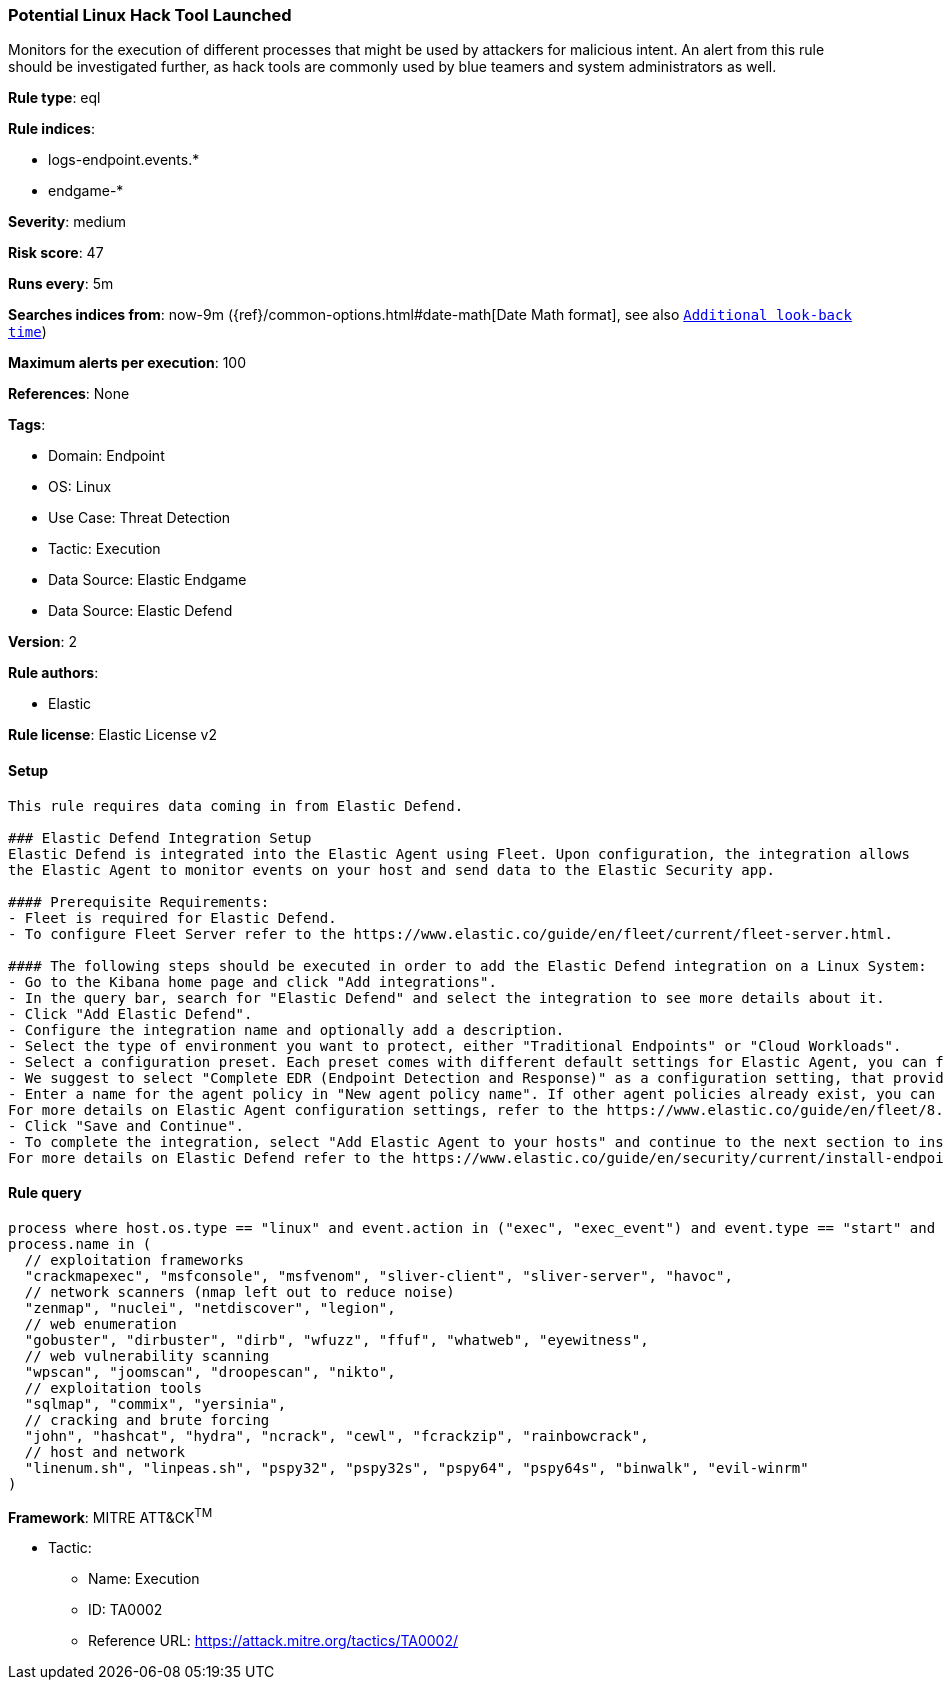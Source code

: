 [[potential-linux-hack-tool-launched]]
=== Potential Linux Hack Tool Launched

Monitors for the execution of different processes that might be used by attackers for malicious intent. An alert from this rule should be investigated further, as hack tools are commonly used by blue teamers and system administrators as well.

*Rule type*: eql

*Rule indices*: 

* logs-endpoint.events.*
* endgame-*

*Severity*: medium

*Risk score*: 47

*Runs every*: 5m

*Searches indices from*: now-9m ({ref}/common-options.html#date-math[Date Math format], see also <<rule-schedule, `Additional look-back time`>>)

*Maximum alerts per execution*: 100

*References*: None

*Tags*: 

* Domain: Endpoint
* OS: Linux
* Use Case: Threat Detection
* Tactic: Execution
* Data Source: Elastic Endgame
* Data Source: Elastic Defend

*Version*: 2

*Rule authors*: 

* Elastic

*Rule license*: Elastic License v2


==== Setup


[source, markdown]
----------------------------------

This rule requires data coming in from Elastic Defend.

### Elastic Defend Integration Setup
Elastic Defend is integrated into the Elastic Agent using Fleet. Upon configuration, the integration allows
the Elastic Agent to monitor events on your host and send data to the Elastic Security app.

#### Prerequisite Requirements:
- Fleet is required for Elastic Defend.
- To configure Fleet Server refer to the https://www.elastic.co/guide/en/fleet/current/fleet-server.html.

#### The following steps should be executed in order to add the Elastic Defend integration on a Linux System:
- Go to the Kibana home page and click "Add integrations".
- In the query bar, search for "Elastic Defend" and select the integration to see more details about it.
- Click "Add Elastic Defend".
- Configure the integration name and optionally add a description.
- Select the type of environment you want to protect, either "Traditional Endpoints" or "Cloud Workloads".
- Select a configuration preset. Each preset comes with different default settings for Elastic Agent, you can further customize these later by configuring the Elastic Defend integration policy. https://www.elastic.co/guide/en/security/current/configure-endpoint-integration-policy.html.
- We suggest to select "Complete EDR (Endpoint Detection and Response)" as a configuration setting, that provides "All events; all preventions"
- Enter a name for the agent policy in "New agent policy name". If other agent policies already exist, you can click the "Existing hosts" tab and select an existing policy instead.
For more details on Elastic Agent configuration settings, refer to the https://www.elastic.co/guide/en/fleet/8.10/agent-policy.html.
- Click "Save and Continue".
- To complete the integration, select "Add Elastic Agent to your hosts" and continue to the next section to install the Elastic Agent on your hosts.
For more details on Elastic Defend refer to the https://www.elastic.co/guide/en/security/current/install-endpoint.html.


----------------------------------

==== Rule query


[source, js]
----------------------------------
process where host.os.type == "linux" and event.action in ("exec", "exec_event") and event.type == "start" and
process.name in (
  // exploitation frameworks
  "crackmapexec", "msfconsole", "msfvenom", "sliver-client", "sliver-server", "havoc",
  // network scanners (nmap left out to reduce noise)
  "zenmap", "nuclei", "netdiscover", "legion",
  // web enumeration
  "gobuster", "dirbuster", "dirb", "wfuzz", "ffuf", "whatweb", "eyewitness",
  // web vulnerability scanning
  "wpscan", "joomscan", "droopescan", "nikto", 
  // exploitation tools
  "sqlmap", "commix", "yersinia",
  // cracking and brute forcing
  "john", "hashcat", "hydra", "ncrack", "cewl", "fcrackzip", "rainbowcrack",
  // host and network
  "linenum.sh", "linpeas.sh", "pspy32", "pspy32s", "pspy64", "pspy64s", "binwalk", "evil-winrm"
)

----------------------------------

*Framework*: MITRE ATT&CK^TM^

* Tactic:
** Name: Execution
** ID: TA0002
** Reference URL: https://attack.mitre.org/tactics/TA0002/
